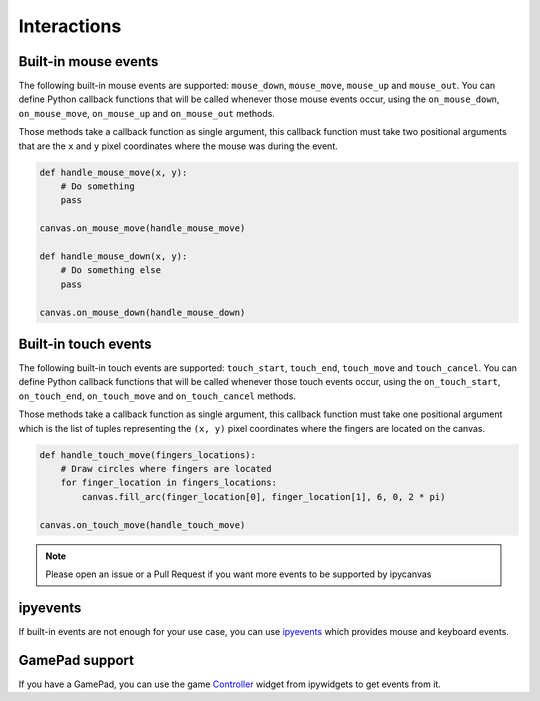 Interactions
============

Built-in mouse events
---------------------

The following built-in mouse events are supported: ``mouse_down``, ``mouse_move``, ``mouse_up`` and ``mouse_out``. You can define Python callback functions that will be called whenever those mouse events occur, using the ``on_mouse_down``, ``on_mouse_move``, ``on_mouse_up`` and ``on_mouse_out`` methods.

Those methods take a callback function as single argument, this callback function must take two positional arguments that are the ``x`` and ``y`` pixel coordinates where the mouse was during the event.

.. code:: Python

    def handle_mouse_move(x, y):
        # Do something
        pass

    canvas.on_mouse_move(handle_mouse_move)

    def handle_mouse_down(x, y):
        # Do something else
        pass

    canvas.on_mouse_down(handle_mouse_down)

Built-in touch events
---------------------

The following built-in touch events are supported: ``touch_start``, ``touch_end``, ``touch_move`` and ``touch_cancel``. You can define Python callback functions that will be called whenever those touch events occur, using the ``on_touch_start``, ``on_touch_end``, ``on_touch_move`` and ``on_touch_cancel`` methods.

Those methods take a callback function as single argument, this callback function must take one positional argument which is the list of tuples representing the ``(x, y)`` pixel coordinates where the fingers are located on the canvas.

.. code:: Python

    def handle_touch_move(fingers_locations):
        # Draw circles where fingers are located
        for finger_location in fingers_locations:
            canvas.fill_arc(finger_location[0], finger_location[1], 6, 0, 2 * pi)

    canvas.on_touch_move(handle_touch_move)

.. note::
    Please open an issue or a Pull Request if you want more events to be supported by ipycanvas

ipyevents
---------

If built-in events are not enough for your use case, you can use `ipyevents <https://github.com/mwcraig/ipyevents>`_ which provides mouse and keyboard events.

GamePad support
---------------

If you have a GamePad, you can use the game `Controller <https://ipywidgets.readthedocs.io/en/stable/examples/Widget%20List.html#Controller>`_ widget from ipywidgets to get events from it.
